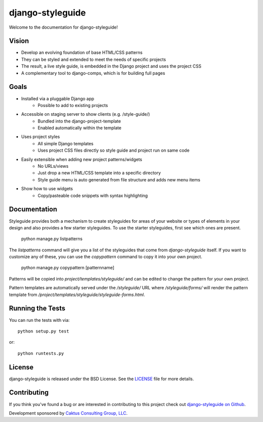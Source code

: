 django-styleguide
========================

Welcome to the documentation for django-styleguide!

Vision
------

* Develop an evolving foundation of base HTML/CSS patterns
* They can be styled and extended to meet the needs of specific projects
* The result, a live style guide, is embedded in the Django project and uses the project CSS
* A complementary tool to django-comps, which is for building full pages

Goals
-----

* Installed via a pluggable Django app
    * Possible to add to existing projects
* Accessible on staging server to show clients (e.g. /style-guide/)
    * Bundled into the django-project-template
    * Enabled automatically within the template
* Uses project styles
    * All simple Django templates
    * Uses project CSS files directly so style guide and project run on same code
* Easily extensible when adding new project patterns/widgets
    * No URLs/views
    * Just drop a new HTML/CSS template into a specific directory
    * Style guide menu is auto generated from file structure and adds new menu items
* Show how to use widgets
    * Copy/pasteable code snippets with syntax highlighting


Documentation
-----------------------------------

Styleguide provides both a mechanism to create styleguides for areas of your website or types of
elements in your design and also provides a few starter styleguides. To use the starter styleguides,
first see which ones are present.

    python manage.py listpatterns

The `listpatterns` command will give you a list of the styleguides that come from
`django-styleguide` itself. If you want to customize any of these, you can use the `copypattern`
command to copy it into your own project.

    python manage.py copypattern [patternname]

Patterns will be copied into `project/templates/styleguide/` and can be edited to change the
pattern for your own project.

Pattern templates are automatically served under the `/styleguide/` URL where
`/styleguide/forms/` will render the pattern template from
`/project/templates/styleguide/styleguide-forms.html`.


Running the Tests
------------------------------------

You can run the tests with via::

    python setup.py test

or::

    python runtests.py


License
--------------------------------------

django-styleguide is released under the BSD License. See the
`LICENSE <https://github.com/caktus/django-styleguide/blob/master/LICENSE>`_ file for more details.


Contributing
--------------------------------------

If you think you've found a bug or are interested in contributing to this project
check out `django-styleguide on Github <https://github.com/caktus/django-styleguide>`_.

Development sponsored by `Caktus Consulting Group, LLC
<http://www.caktusgroup.com>`_.
